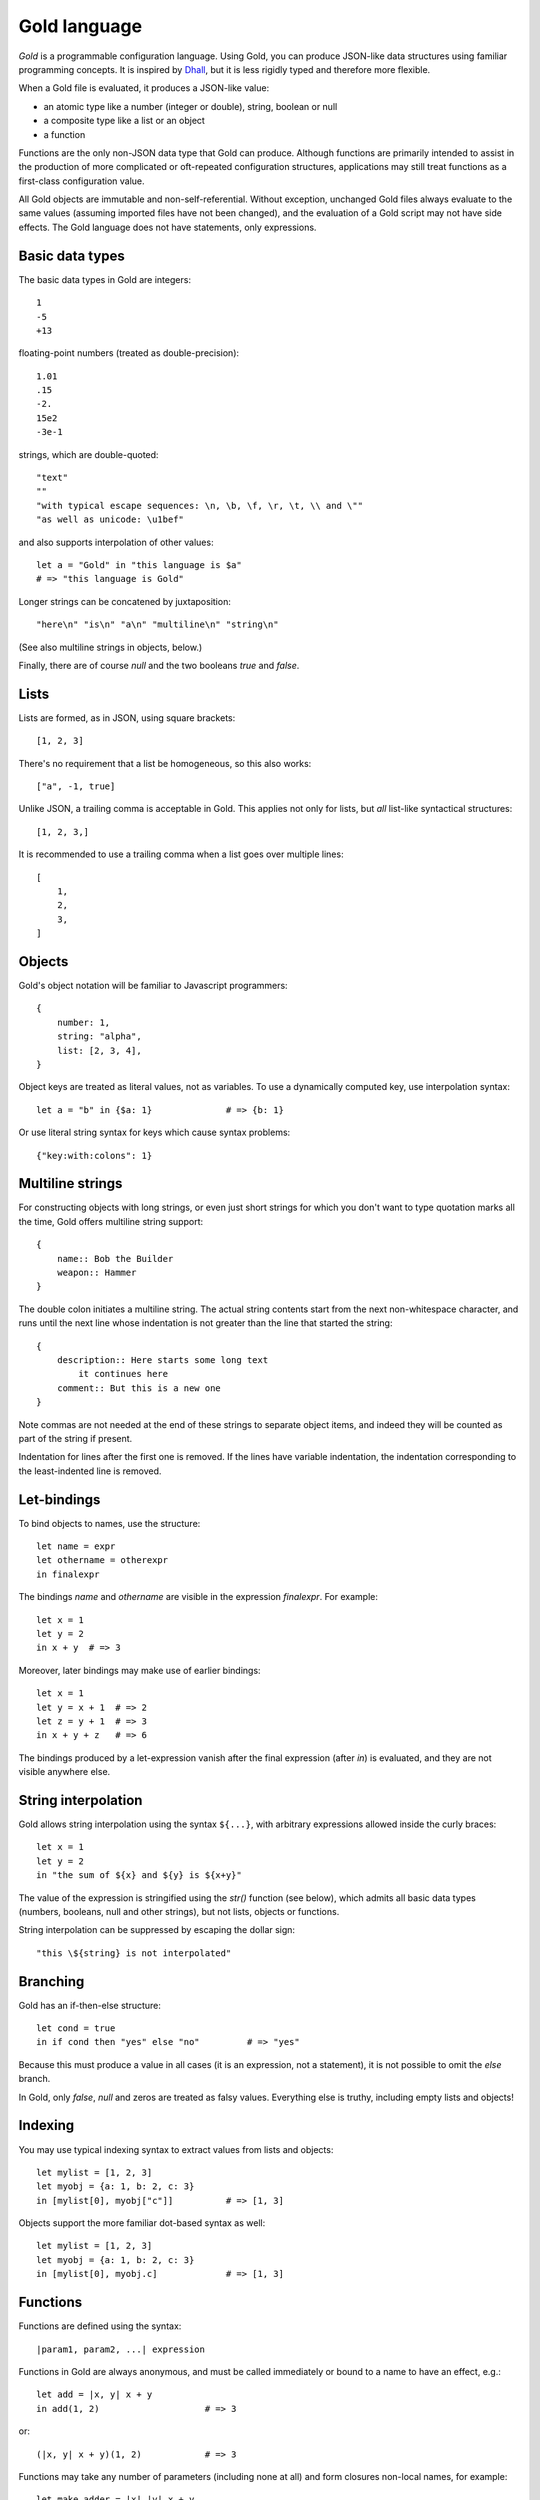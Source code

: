 Gold language
=============

*Gold* is a programmable configuration language. Using Gold, you can produce
JSON-like data structures using familiar programming concepts.  It is inspired
by `Dhall`_, but it is less rigidly typed and therefore more flexible.

When a Gold file is evaluated, it produces a JSON-like value:

- an atomic type like a number (integer or double), string, boolean or null
- a composite type like a list or an object
- a function

Functions are the only non-JSON data type that Gold can produce. Although
functions are primarily intended to assist in the production of more complicated
or oft-repeated configuration structures, applications may still treat functions
as a first-class configuration value.

All Gold objects are immutable and non-self-referential.  Without exception,
unchanged Gold files always evaluate to the same values (assuming imported files
have not been changed), and the evaluation of a Gold script may not have side
effects.  The Gold language does not have statements, only expressions.


Basic data types
----------------

The basic data types in Gold are integers::

    1
    -5
    +13

floating-point numbers (treated as double-precision)::

    1.01
    .15
    -2.
    15e2
    -3e-1

strings, which are double-quoted::

    "text"
    ""
    "with typical escape sequences: \n, \b, \f, \r, \t, \\ and \""
    "as well as unicode: \u1bef"

and also supports interpolation of other values::

    let a = "Gold" in "this language is $a"
    # => "this language is Gold"

Longer strings can be concatened by juxtaposition::

    "here\n" "is\n" "a\n" "multiline\n" "string\n"

(See also multiline strings in objects, below.)

Finally, there are of course *null* and the two booleans *true* and *false*.


Lists
-----

Lists are formed, as in JSON, using square brackets::

    [1, 2, 3]

There's no requirement that a list be homogeneous, so this also works::

    ["a", -1, true]

Unlike JSON, a trailing comma is acceptable in Gold. This applies not only for
lists, but *all* list-like syntactical structures::

    [1, 2, 3,]

It is recommended to use a trailing comma when a list goes over multiple lines::

    [
        1,
        2,
        3,
    ]


Objects
-------

Gold's object notation will be familiar to Javascript programmers::

    {
        number: 1,
        string: "alpha",
        list: [2, 3, 4],
    }

Object keys are treated as literal values, not as variables. To use a
dynamically computed key, use interpolation syntax::

    let a = "b" in {$a: 1}              # => {b: 1}

Or use literal string syntax for keys which cause syntax problems::

    {"key:with:colons": 1}


Multiline strings
-----------------

For constructing objects with long strings, or even just short strings for which
you don't want to type quotation marks all the time, Gold offers multiline
string support::

    {
        name:: Bob the Builder
        weapon:: Hammer
    }

The double colon initiates a multiline string. The actual string contents start
from the next non-whitespace character, and runs until the next line whose
indentation is not greater than the line that started the string::

    {
        description:: Here starts some long text
            it continues here
        comment:: But this is a new one
    }

Note commas are not needed at the end of these strings to separate object items,
and indeed they will be counted as part of the string if present.

Indentation for lines after the first one is removed. If the lines have variable
indentation, the indentation corresponding to the least-indented line is
removed.


Let-bindings
------------

To bind objects to names, use the structure::

    let name = expr
    let othername = otherexpr
    in finalexpr

The bindings *name* and *othername* are visible in the expression *finalexpr*.
For example::

    let x = 1
    let y = 2
    in x + y  # => 3

Moreover, later bindings may make use of earlier bindings::

    let x = 1
    let y = x + 1  # => 2
    let z = y + 1  # => 3
    in x + y + z   # => 6

The bindings produced by a let-expression vanish after the final expression
(after *in*) is evaluated, and they are not visible anywhere else.


String interpolation
--------------------

Gold allows string interpolation using the syntax ``${...}``, with arbitrary
expressions allowed inside the curly braces::

    let x = 1
    let y = 2
    in "the sum of ${x} and ${y} is ${x+y}"

The value of the expression is stringified using the *str()* function (see
below), which admits all basic data types (numbers, booleans, null and other
strings), but not lists, objects or functions.

String interpolation can be suppressed by escaping the dollar sign::

    "this \${string} is not interpolated"


Branching
---------

Gold has an if-then-else structure::

    let cond = true
    in if cond then "yes" else "no"         # => "yes"

Because this must produce a value in all cases (it is an expression, not a
statement), it is not possible to omit the *else* branch.

In Gold, only *false*, *null* and zeros are treated as falsy values. Everything
else is truthy, including empty lists and objects!


Indexing
--------

You may use typical indexing syntax to extract values from lists and objects::

    let mylist = [1, 2, 3]
    let myobj = {a: 1, b: 2, c: 3}
    in [mylist[0], myobj["c"]]          # => [1, 3]

Objects support the more familiar dot-based syntax as well::

    let mylist = [1, 2, 3]
    let myobj = {a: 1, b: 2, c: 3}
    in [mylist[0], myobj.c]             # => [1, 3]


Functions
---------

Functions are defined using the syntax::

    |param1, param2, ...| expression

Functions in Gold are always anonymous, and must be called immediately or bound
to a name to have an effect, e.g.::

    let add = |x, y| x + y
    in add(1, 2)                    # => 3

or::

    (|x, y| x + y)(1, 2)            # => 3

Functions may take any number of parameters (including none at all) and form
closures non-local names, for example::

    let make_adder = |x| |y| x + y
    let adder = make_adder(3)
    let x = 4
    in adder(5)             # => 8

The value of *x* referred to by the return value of the *make_adder* function is
untainted by the later binding of *x*.

Functions may take positional as well as keyword parameters.  Positional and
keyword parameters are separated by a semicolon::

    |x; y| x + y

Keyword arguments are provided similary to object notation, so the previously
defined function may be called as such::

    let add = |x; y| x + y
    in add(1, y: 2)         # => 3

but not in either of these ways::

    add(1, 2)               # => error
    add(x: 1, y: 2)         # => error

Functions which only accept keyword arguments can be defined with the
alternative syntax::

    {|x, y, z|} x + y + z

rather than the slightly ugly (although perfectly legal)::

    |; x, y, z| x + y + z


Arithmetic and other operators
------------------------------

Gold supports standard arithmetical and logical operators, listed here in order
of precedence:

- ``^`` for exponentiation (whose result is always a floating point number)
- ``*``, ``/``, ``//`` for multiplication, true division and integer division
- ``+``, ``-`` for addition and subtraction
- ``<``, ``>`` ``<=``, ``>=`` for inequality comparison
- ``==``, ``!=`` for equality comparison
- ``has`` for containment check (works with lists and strings)
- ``and`` for logical conjunction
- ``or`` for logical disjunction

The logical operators are, of course, short-circuiting, although in a language
without side effects this is just a performance benefit rather than a semantic
requirement.

In addition, Gold has two unary prefix operators:

- ``-`` for unary negation
- ``not`` for logical negation

The power operator binds tighter than unary operators on the right, but not on the
left, so that ``-2^2`` evaluates to -4.  In every other case, postfix operators
(indexing and function calls) bind tighter than prefix operators, which in turn
bind tighter than binary operators.

All binary operators associate to the left, except for the power operator, which
associates to the right.


Destructuring
-------------

Gold supports advanced destructuring in let-bindings. For example, the
following works::

    let mylist = [1, 2, 3]
    let [a, b, c] = mylist
    in a + b + c        # => 6

It is also possible to destructure objects::

    let myobj = {a: 1, b: 2, c: 3}
    let {a, b, c} = myobj
    in a + b + c        # => 6

When destructuring objects, it's possible to differentiate between the name of a
key and the name of the binding::

    let myobj = {a: 1, b: 2, c: 3}
    let {a as x, b as y, c as z} = myobj
    in x + y + z        # => 6

For both list and object destructuring, it's possible to provide default
values::

    let mylist = [1, 2]
    let [a, b, c = 3] = mylist
    in a + b + c        # => 6

    let myobj = {a: 1, b: 2}
    let {a, b, c = 3} = myobj
    in a + b + c        # => 6

You can always use the ellipsis syntax to "slurp" remaining values in both lists
and objects::

    let mylist = [1, 2, 3, 4]
    let [_, ...x] = mylist
    in x                # => [2, 3, 4]

    let myobj = {a: 1, b: 2, c: 3}
    let {a, ...x} = myobj
    in x                # => {b: 2, c: 3}

Destructuring a list that is too long will result in an error.  If this is
intended, you may use an anonymous slurp::

    let mylist = [1, 2, 3, 4]
    let [x, ...] = mylist
    in x                # => 1

    let mylist = [1, 2, 3, 4]
    let [x] = mylist    # => error

No such requirements exist for objects, however: the presence of key-value pairs
on the right which are not captured on the left is not a problem.

Naturally, destructuring patterns may be arbitrarily deep::

    let myobj = {a: [{b: [{c: 1}]}]}
    let {a as [{b as [{c}]}]} = myobj
    in c                # => 1


Destructuring in functions
--------------------------

Syntactically, the positional and keyword parameters in function definitions are
equivalent to list and object destructuring expressions, respectively.  This
means that all the syntax discussed above works there too.  In particular,
default values are possible::

    let add = |x, y = 2| x + y
    in add(1)           # => 3

    let add = |; x = 1, y = 2| x + y
    in add()            # => 3

You can also slurp positional and keyword arguments::

    let test = |...args; ...kwargs| [args, kwargs]
    in test(1, 2, x: 3)     # => [[1, 2], {x: 3}]

And you may *splat* them when calling::

    let test = |...args; ...kwargs| [args, kwargs]
    let args = [1, 2]
    let kwargs = {x: 3}
    in test(...args, ...kwargs)     # => [[1, 2], {x: 3}]


Advanced collections
--------------------

Inspired by `Dart`_, Gold supports a handful of syntactical structures that
facilitate easy building of complicated lists and objects.

Elements can be made conditional (known in Dart as *collection if*)::

    let buildlist = |x| [1, when x > 3: x, 3]
    in buildlist(4)         # => [1, 4, 3]

but::

    in buildlist(2)         # => [1, 3]

Moreover, elements can be produced in a loop (known in Dart as *collection
for*)::

    # This function does the same thing as the built-in range(n)
    let buildlist = |n| [for x in range(n): x]
    in buildlist(2)         # => [0, 1]

However, the previous example could also be written using splat syntax,
which is the inverse of slurping in destructuring expressions::

    let buildlist = |n| [...range(n)]
    in buildlist(2)         # => [0, 1]

All the above structures work equivalently in objects, excepting that keys must
be provided::

    let buildobj = |x| {a: 1, when x > 3: x: x, c: 3}
    in buildobj(4)          # => {a: 1, x: 4, c: 3}

You can use the built-in *items* function to produce an object like this::

    let buildobj = |list| {for [key, val] in list: key: val}
    in buildobj([["a", 1], ["b", 2]])

However, this example will not work properly, because the ``key: val`` structure
uses *key* as a *literal key*, not as a reference to the bound name.  You can use
``$`` syntax instead, to obtain the desired result::

    let buildobj = |list| {for [key, val] in list: $key: val}
    in buildobj([["a", 1], ["b", 2]])       # => {a: 1, b: 2}

This is a handy utility to build objects with dynamically defined keys.  Just be
aware that, while other languages may allow you to use non-string keys in a hash
map, Gold does not::

    let x = 1
    in {$x: 1}          # => error


Built-in functions
------------------

Gold provides the following built-in functions:

- *int(x)* - convert its argument to an integer
- *bool(x)* - convert its argument to a boolean (as per branching rules)
- *str(x)* - convert its argument to a string
- *float(x)* - convert its argument to a floating point number
- *len(x)* - return the number of items in a list or object
- *range(n)* - return the list of integers from zero up to (and not including) *n*
- *map(f, x)* - return the list ``[for y in x: f(y)]``
- *filter(f, x)* - return the list ``[for y in x: if f(y): y]``
- *items(x)* - return a list of key-value pairs of the object *x*
- *exp(x, base=e)* - raise *base* to the power *x*
- *log(x, base=e)* - take the logarithm of *x* in base *base*
- *ord(x)* - return the ASCII index of the only character in the string *x*
- *chr(x)* - return a single-character string from the integer ASCII code *x*
- *isint(x)* - return true if *x* is an integer
- *isstr(x)* - return true if *x* is a string
- *isnull(x)* - return true if *x* is null
- *isbool(x)* - return true if *x* is a boolean
- *isfloat(x)* - return true if *x* is a floating-point number
- *isobject(x)* - return true if *x* is an object
- *islist(x)* - return true if *x* is a list
- *isfunc(x)* - return true if *x* is a function


Importing libraries
-------------------

You can write Gold code and data that can be imported in other files. The
*import* statement takes a path to a file (relative to the
file currently being loaded) which will be evaluated.  Its result will then be
bound to a name (or destructured).

This can be used to write libraries of functions, e.g. assume this is the
contents of the file ``mylib.gold``::

    {
        add: |x, y| x + y,
    }

The function *add* can be used from another file like this::

    import "mylib.gold" as mylib
    in mylib.add(1, 2)

or, more idiomatically, like this, using destructuring::

    import("mylib.gold") as { add }
    in add(1, 2)

Of course, there is no requirement that a file must evaluate to an object. For
the single function *add*, this would work just as well::

    # mylib.gold
    |x, y| x + y

    # other file
    import "mylib.gold" as add
    in add(1, 2)

In spite of this, libraries of functions should generally be written as objects.


Recursion
---------

Gold functions form a closure over non-local names when they are defined, and
they do so before they themselves are bound to a name.  It is therefore
impossible to define a recursive function like you would normally do it, e.g.::

    let factorial = |n| if n > 0 then n * factorial(n-1) else 1
    in factorial(4)

Indeed, this closure would be self-referential, and Gold is unable to define
self-referential structures.

This would cause an error indicating that the name *factorial* is unbound.

It is possible to do recursion by providing a function with itself as an
argument::

    let factorial = |f, n| if n > 0 then n * f(f, n-1) else 1
    in factorial(factorial, 4)              # => 24

This slightly unwieldy interface can be fixed using a helper function::

    let factorial = |n| (
        let inner = |f, n| if n > 0 then n * f(f, n-1) else 1
        in inner(inner, n)
    )

    in factorial(4)                         # => 24


.. _Dhall: https://dhall-lang.org/
.. _Dart: https://dart.dev/
